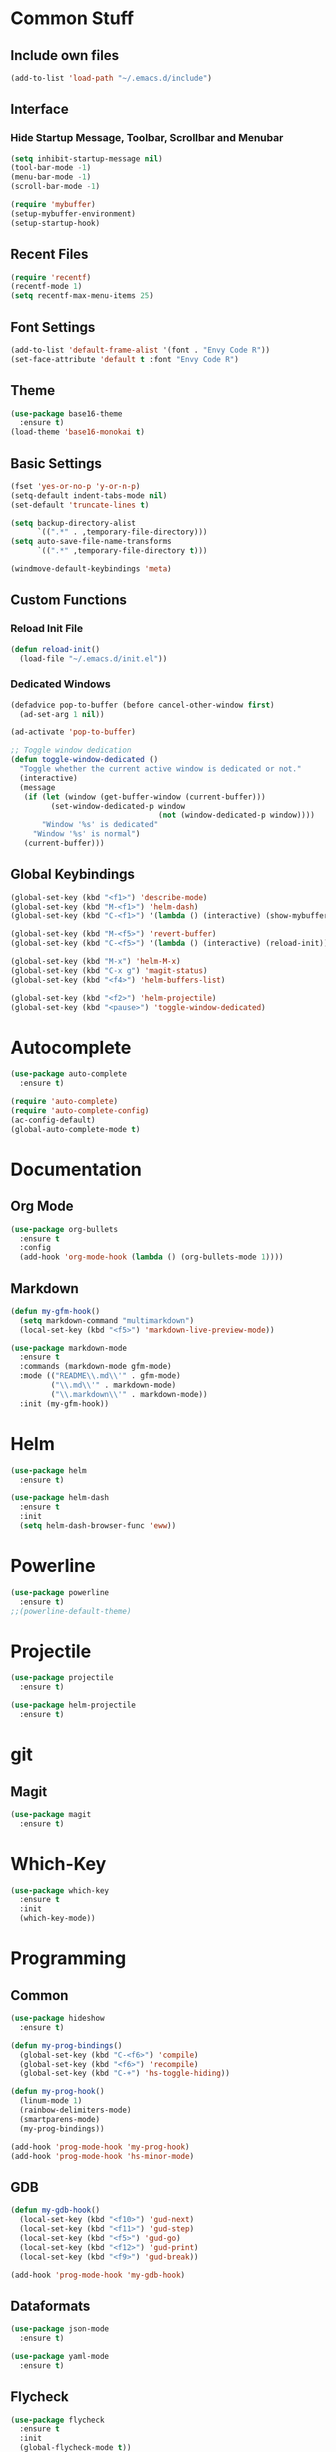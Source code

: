 * Common Stuff
** Include own files
     #+BEGIN_SRC emacs-lisp
       (add-to-list 'load-path "~/.emacs.d/include")
     #+END_SRC
** Interface
*** Hide Startup Message, Toolbar, Scrollbar and Menubar
    #+BEGIN_SRC emacs-lisp
      (setq inhibit-startup-message nil)
      (tool-bar-mode -1)
      (menu-bar-mode -1)
      (scroll-bar-mode -1)

      (require 'mybuffer)
      (setup-mybuffer-environment)
      (setup-startup-hook)
    #+END_SRC  
** Recent Files
   #+BEGIN_SRC emacs-lisp
     (require 'recentf)
     (recentf-mode 1)
     (setq recentf-max-menu-items 25)
   #+END_SRC
** Font Settings
   #+BEGIN_SRC emacs-lisp
     (add-to-list 'default-frame-alist '(font . "Envy Code R"))
     (set-face-attribute 'default t :font "Envy Code R")
   #+END_SRC
** Theme
   #+BEGIN_SRC emacs-lisp
     (use-package base16-theme
       :ensure t)
     (load-theme 'base16-monokai t)
   #+END_SRC
** Basic Settings
   #+BEGIN_SRC emacs-lisp
     (fset 'yes-or-no-p 'y-or-n-p)
     (setq-default indent-tabs-mode nil)
     (set-default 'truncate-lines t)

     (setq backup-directory-alist
           `((".*" . ,temporary-file-directory)))
     (setq auto-save-file-name-transforms
           `((".*" ,temporary-file-directory t)))

     (windmove-default-keybindings 'meta)

   #+END_SRC
** Custom Functions
*** Reload Init File
    #+BEGIN_SRC emacs-lisp
      (defun reload-init()
        (load-file "~/.emacs.d/init.el"))
    #+END_SRC
*** Dedicated Windows
    #+BEGIN_SRC emacs-lisp
      (defadvice pop-to-buffer (before cancel-other-window first)
        (ad-set-arg 1 nil))

      (ad-activate 'pop-to-buffer)

      ;; Toggle window dedication
      (defun toggle-window-dedicated ()
        "Toggle whether the current active window is dedicated or not."
        (interactive)
        (message
         (if (let (window (get-buffer-window (current-buffer)))
               (set-window-dedicated-p window 
                                       (not (window-dedicated-p window))))
             "Window '%s' is dedicated"
           "Window '%s' is normal")
         (current-buffer)))
    #+END_SRC
** Global Keybindings
   #+BEGIN_SRC emacs-lisp
     (global-set-key (kbd "<f1>") 'describe-mode)
     (global-set-key (kbd "M-<f1>") 'helm-dash)
     (global-set-key (kbd "C-<f1>") '(lambda () (interactive) (show-mybuffer)))

     (global-set-key (kbd "M-<f5>") 'revert-buffer)
     (global-set-key (kbd "C-<f5>") '(lambda () (interactive) (reload-init)))

     (global-set-key (kbd "M-x") 'helm-M-x)
     (global-set-key (kbd "C-x g") 'magit-status)
     (global-set-key (kbd "<f4>") 'helm-buffers-list)

     (global-set-key (kbd "<f2>") 'helm-projectile)
     (global-set-key (kbd "<pause>") 'toggle-window-dedicated)
   #+END_SRC
   
* Autocomplete
  #+BEGIN_SRC emacs-lisp
    (use-package auto-complete
      :ensure t)

    (require 'auto-complete)
    (require 'auto-complete-config)
    (ac-config-default)
    (global-auto-complete-mode t)

  #+END_SRC

* Documentation
** Org Mode
#+BEGIN_SRC emacs-lisp
  (use-package org-bullets
    :ensure t
    :config
    (add-hook 'org-mode-hook (lambda () (org-bullets-mode 1))))
#+END_SRC 
** Markdown
#+BEGIN_SRC emacs-lisp
  (defun my-gfm-hook()
    (setq markdown-command "multimarkdown")
    (local-set-key (kbd "<f5>") 'markdown-live-preview-mode))

  (use-package markdown-mode
    :ensure t
    :commands (markdown-mode gfm-mode)
    :mode (("README\\.md\\'" . gfm-mode)
           ("\\.md\\'" . markdown-mode)
           ("\\.markdown\\'" . markdown-mode))
    :init (my-gfm-hook))
#+END_SRC
   
* Helm
#+BEGIN_SRC emacs-lisp
  (use-package helm
    :ensure t)

  (use-package helm-dash
    :ensure t
    :init
    (setq helm-dash-browser-func 'eww))
#+END_SRC

* Powerline
#+BEGIN_SRC emacs-lisp
  (use-package powerline
    :ensure t)
  ;;(powerline-default-theme)
#+END_SRC

* Projectile
#+BEGIN_SRC emacs-lisp
  (use-package projectile
    :ensure t)

  (use-package helm-projectile
    :ensure t)

#+END_SRC

* git
** Magit
#+BEGIN_SRC emacs-lisp
  (use-package magit
    :ensure t)
#+END_SRC
* Which-Key
#+BEGIN_SRC emacs-lisp
  (use-package which-key
    :ensure t
    :init
    (which-key-mode))
#+END_SRC
* Programming
** Common
   #+BEGIN_SRC emacs-lisp
     (use-package hideshow
       :ensure t)

     (defun my-prog-bindings()
       (global-set-key (kbd "C-<f6>") 'compile)
       (global-set-key (kbd "<f6>") 'recompile)
       (global-set-key (kbd "C-+") 'hs-toggle-hiding))

     (defun my-prog-hook()
       (linum-mode 1)
       (rainbow-delimiters-mode)
       (smartparens-mode)
       (my-prog-bindings))

     (add-hook 'prog-mode-hook 'my-prog-hook)
     (add-hook 'prog-mode-hook 'hs-minor-mode)
    #+END_SRC
** GDB
   #+BEGIN_SRC emacs-lisp
     (defun my-gdb-hook()
       (local-set-key (kbd "<f10>") 'gud-next)
       (local-set-key (kbd "<f11>") 'gud-step)
       (local-set-key (kbd "<f5>") 'gud-go)
       (local-set-key (kbd "<f12>") 'gud-print)
       (local-set-key (kbd "<f9>") 'gud-break))

     (add-hook 'prog-mode-hook 'my-gdb-hook)
   #+END_SRC
** Dataformats
   #+BEGIN_SRC emacs-lisp
     (use-package json-mode
       :ensure t)

     (use-package yaml-mode
       :ensure t)
   #+END_SRC
** Flycheck
    #+BEGIN_SRC emacs-lisp
      (use-package flycheck
        :ensure t
        :init
        (global-flycheck-mode t))
    #+END_SRC
** Google Golang
    #+BEGIN_SRC emacs-lisp
      (use-package go-mode
        :ensure t)

      (use-package go-autocomplete
        :ensure t)

      (use-package go-playground
        :ensure t)

      (use-package go-dlv
        :ensure t)

      (defun my-go-mode-hook ()
        (interactive)
        ; Call Gofmt before saving
        (add-hook 'before-save-hook 'gofmt-before-save)

        ; Customize compile command to run go build
        (if (not (string-match "go" compile-command))
            (set (make-local-variable 'compile-command)
                 "go build -v -gcflags '-N -l' && go test -v && go vet"))
        
        ; Godef jump key binding
        (local-set-key (kbd "M-.") 'godef-jump)
        (require 'go-autocomplete)

        (setq-local helm-dash-docsets '("Go"))
        (message "Go Hook loaded"))
       
      (add-hook 'go-mode-hook 'my-go-mode-hook)

    #+END_SRC
** Python
    #+BEGIN_SRC emacs-lisp
      (defun my-python-hook()
        (local-set-key (kbd "M-.") 'jedi:goto-definition))

      (use-package jedi
        :ensure t
        :init
        (add-hook 'python-mode-hook 'jedi:setup)
        (add-hook 'python-mode-hook 'jedi:ac-setup)
        (add-hook 'python-mode-hook 'my-python-hook))

    #+END_SRC
** Ruby
    #+BEGIN_SRC emacs-lisp
      (use-package haml-mode
        :ensure t)


      (add-to-list 'auto-mode-alist
                   '("\\.\\(?:gemspec\\|irbrc\\|gemrc\\|rake\\|rb\\|ru\\|thor\\)\\'" . ruby-mode))
      (add-to-list 'auto-mode-alist
                   '("\\(Capfile\\|Gemfile\\(?:\\.[a-zA-Z0-9._-]+\\)?\\|[rR]akefile\\)\\'" . ruby-mode))
    #+END_SRC
** Docker
   #+BEGIN_SRC emacs-lisp
     (use-package dockerfile-mode
       :ensure t)
   #+END_SRC
** Groovy
   #+BEGIN_SRC emacs-lisp
     (use-package groovy-mode
       :ensure t)
   #+END_SRC
** Jenkins
   #+BEGIN_SRC emacs-lisp
     (add-to-list 'auto-mode-alist
                  '("Jenkinsfile" . groovy-mode))
   #+END_SRC
** LUA
   #+BEGIN_SRC emacs-lisp
     (use-package lua-mode
       :ensure t)
   #+END_SRC
** Haskell
#+BEGIN_SRC emacs-lisp
  (use-package haskell-mode
    :ensure t)
#+END_SRC
** Arduino
   #+BEGIN_SRC emacs-lisp
     (use-package arduino-mode
       :ensure t)
   #+END_SRC
** CSharp
   #+BEGIN_SRC emacs-lisp
     (defun setup-omnisharp()
       (setq omnisharp-server-executable-path "/home/sebastian/Projects/omnisharp-server/OmniSharp/bin/Debug/OmniSharp.exe"))

     (use-package omnisharp
       :ensure t
       :init
       (add-hook 'csharp-mode-hook 'omnisharp-mode)
       (setup-omnisharp))

   #+END_SRC
** NodeJS
*** Angular
    #+BEGIN_SRC emacs-lisp
      (use-package ng2-mode
        :ensure t)
    #+END_SRC
* Miscellaneous
#+BEGIN_SRC emacs-lisp
  (use-package rainbow-delimiters
    :ensure t)
  (use-package smartparens
    :ensure t)
#+END_SRC
* Fun/Social/Internet
** Filebin Client
#+BEGIN_SRC emacs-lisp
#+END_SRC
#+BEGIN_SRC emacs-lisp
  (use-package nyan-mode
    :ensure t)

  (nyan-mode)
#+END_SRC
** Restclient
   #+BEGIN_SRC emacs-lisp
     (use-package restclient
       :ensure t)
   #+END_SRC
* Testing

